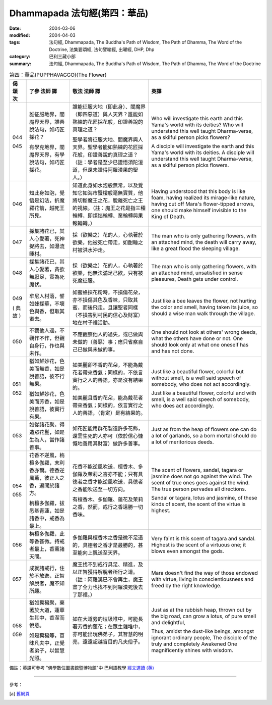 Dhammapada 法句經(第四：華品)
=============================

:date: 2004-03-06
:modified: 2004-04-03
:tags: 法句經, Dhammapada, The Buddha's Path of Wisdom, The Path of Dhamma, The Word of the Doctrine, 法集要頌經, 法句譬喻經, 出曜經, DHP, Dhp
:category: 巴利三藏小部
:summary: 法句經, Dhammapada, The Buddha's Path of Wisdom, The Path of Dhamma, The Word of the Doctrine


.. list-table:: 第四：華品(PUPPHAVAGGO)(The Flower)
   :header-rows: 1
   :class: contrast-reading-table

   * - 偈
       頌
       次

     - 了參  法師 譯

     - 敬法  法師 譯

     - 英譯

   * - 044

       045

     - 誰征服地界，閻魔界天界，誰善說法句，如巧匠採花？

       有學克地界，閻魔界天界，有學說法句，如巧匠採花。

     - 誰能征服大地（即此身）、閻魔界（即四惡道）與人天界？誰能如熟練的花匠採花般，印證善說的真理之道？

       聖學者將征服大地、閻魔界與人天界。聖學者能如熟練的花匠採花般，印證善說的真理之道？（註：學者是至少已證悟須陀洹道，但還未證得阿羅漢果的聖人。）

     - Who will investigate this earth and this Yama's world with its deities?
       Who will understand this well taught Dharma-verse, as a skilful person picks flowers?

       A disciple will investigate the earth and this Yama's world with its deities.
       A disciple will understand this well taught Dharma-verse, as a skilful person picks flowers.

   * - 046

     - 知此身如泡，覺悟是幻法，折魔羅花箭，越死王所見。

     - 知道此身如水泡般無常，以及覺知它如海市蜃樓般毫無實質，他將切斷魔王之花，脫離死亡之王的視線。（註：魔王之花是指三種輪轉，即煩惱輪轉、業輪轉與果報輪轉。）

     - Having understood that this body is like foam, having realized its mirage-like nature,
       having cut off Mara's flower-tipped arrows, one should make himself invisible to the King of Death.

   * - 047

     - 採集諸花已，其人心愛著，死神捉將去，如瀑流睡村。

     - 採（欲樂之）花的人，心執著於欲樂，他被死亡帶走，如酣睡之村被洪水沖走。

     - The man who is only gathering flowers, with an attached mind,
       the death will carry away, like a great flood the sleeping village.

   * - 048

     - 採集諸花已，其人心愛著，貪欲無厭足，實為死魔伏。

     - 採（欲樂之）花的人，心執著於欲樂，他無法滿足己欲，只有被死魔征服。

     - The man who is only gathering flowers, with an attached mind,
       unsatisfied in sense pleasures, Death gets under control.

   * - 049

       (
       典故
       )

     - 牟尼人村落，譬如蜂採華，不壞色與香，但取其蜜去。

     - 如蜜蜂採花粉時，不損傷花朵，亦不損傷其色及香味，只取其蜜，而後飛走。且讓聖者同樣（不損害到村民的信心及財富）地在村子裡活動。

     - Just like a bee leaves the flower, not hurting the color and smell,
       having taken its juice, so should a wise man walk through the village.

   * - 050

     - 不觀他人過，不觀作不作，但觀自身行，作也與未作。

     - 不應觀察他人的過失，或已做與未做的（善惡）事；應只省察自己已做與未做的事。

     - One should not look at others' wrong deeds, what the others have done or not.
       One should look only at what one oneself has and has not done.

   * - 051

       052

     - 猶如鮮妙花，色美而無香，如是說善語，彼不行無果。

       猶如鮮妙花，色美而芳香，如是說善語，彼實行有果。

     - 如美麗卻不香的花朵，不能為戴花者帶來香氣；同樣的，不依言實行之人的善語，亦是沒有結果的。

       如美麗且香的花朵，能為戴花者帶來香氣；同樣的，依言實行之人的善語，（肯定）是有結果的。

     - Just like a beautiful flower, colorful but without smell,
       is a well said speech of somebody, who does not act accordingly.

       Just like a beautiful flower, colorful and with smell,
       is a well said speech of somebody, who does act accordingly.

   * - 053

     - 如從諸花聚，得造眾花鬘，如是生為人，當作諸善事。

     - 如花匠能用群花製造許多花飾，還需生死的人亦可（依於信心慷慨地善用其財富）做許多善事。

     - Just as from the heap of flowers one can do a lot of garlands,
       so a born mortal should do a lot of meritorious deeds.

   * - 054

       055

     - 花香不逆風，栴檀多伽羅，末利香亦爾。德香逆風薰，彼正人之香，遍聞於諸方。

       栴檀多伽羅，拔悉基青蓮，如是諸香中，戒香為最上。

     - 花香不能逆風吹送，檀香木、多伽羅及茉莉之杳亦不能；只有具德者之香才能逆風吹送，具德者之香能吹送至一切方向。

       有檀香木、多伽羅、蓮花及茉莉之香，然而，戒行之香遠勝一切香味。

     - The scent of flowers, sandal, tagara or jasmine does not go against the wind.
       The scent of true ones goes against the wind. The true person pervades all directions.

       Sandal or tagara, lotus and jasmine,
       of these kinds of scent, the scent of the virtue is highest.

   * - 056

     - 栴檀多伽羅，此等香甚微。持戒者最上，香薰諸天間。

     - 多伽羅與檀香木之香是微不足道的，具德者之香才是最勝的，甚至能向上飄送至天界。

     - Very faint is this scent of tagara and sandal.
       Highest is the scent of a virtuous one; it blows even amongst the gods.

   * - 057

     - 成就諸戒行，住於不放逸，正智解脫者，魔不知所趣。

     - 魔王找不到戒行具足、精進，及以正智獲得解脫者所行之道。（註：阿羅漢已不會再生，魔王盡了全力也找不到阿羅漢死後去了那裡。）

     - Mara doesn't find the way of those endowed with virtue,
       living in conscientiousness and freed by the right knowledge.

   * - 058

       059

     - 猶如糞穢聚，棄著於大道，蓮華生其中，香潔而悅意。

       如是糞穢等，盲昧凡夫中，正覺者弟子，以智慧光照。

     - 如在大道旁的垃圾堆中，可能長著芳香的蓮花；在眾生雜堆中，亦可能出現佛弟子，其智慧的明亮，遠遠超越盲目的凡夫俗子。

     - Just as at the rubbish heap, thrown out by the big road,
       can grow a lotus, of pure smell and delightful,

       Thus, amidst the dust-like beings, amongst ignorant ordinary people,
       The disciple of the truly and completely Awakened One magnificently shines with wisdom.

備註：英譯可參考 "佛學數位圖書館暨博物館"中 巴利語教學 `經文選讀 (英) <http://buddhism.lib.ntu.edu.tw/DLMBS/lesson/pali/lesson_pali3.jsp>`_

----

參考：

.. [a] `舊網頁 <http://nanda.online-dhamma.net/Tipitaka/Sutta/Khuddaka/Dhammapada/DhP_Chap04.htm>`_

.. 03.06 '04
